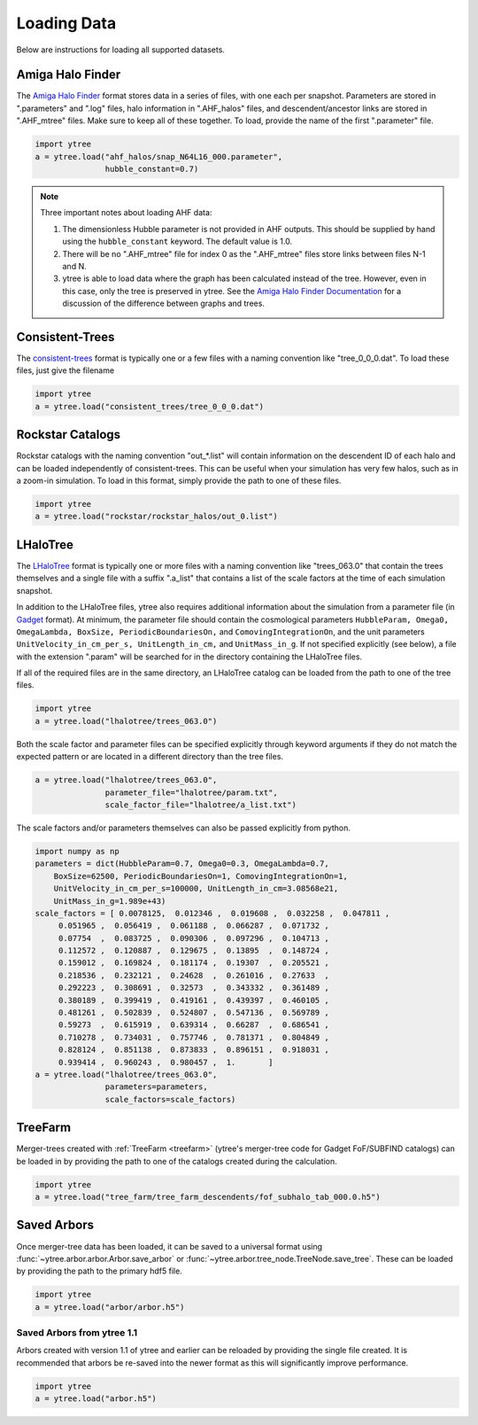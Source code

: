 .. _loading:

Loading Data
============

Below are instructions for loading all supported datasets.

Amiga Halo Finder
-----------------

The `Amiga Halo Finder <http://popia.ft.uam.es/AHF/Download.html>`_ format
stores data in a series of files, with one each per snapshot.  Parameters
are stored in ".parameters" and ".log" files, halo information in
".AHF_halos" files, and descendent/ancestor links are stored in ".AHF_mtree"
files.  Make sure to keep all of these together.  To load, provide the name
of the first ".parameter" file.

.. code-block:: python

   import ytree
   a = ytree.load("ahf_halos/snap_N64L16_000.parameter",
                  hubble_constant=0.7)

.. note:: Three important notes about loading AHF data:

          1. The dimensionless Hubble parameter is not provided in AHF
             outputs.  This should be supplied by hand using the
             ``hubble_constant`` keyword. The default value is 1.0.

          2. There will be no ".AHF_mtree" file for index 0 as the
             ".AHF_mtree" files store links between files N-1 and N.

          3. ytree is able to load data where the graph has been
             calculated instead of the tree. However, even in this case,
             only the tree is preserved in ytree. See the `Amiga Halo
             Finder Documentation
             <http://popia.ft.uam.es/AHF/Documentation.html>`_
             for a discussion of the difference between graphs and trees.

Consistent-Trees
----------------

The `consistent-trees <https://bitbucket.org/pbehroozi/consistent-trees>`_
format is typically one or a few files with a naming convention like
"tree_0_0_0.dat".  To load these files, just give the filename

.. code-block:: python

   import ytree
   a = ytree.load("consistent_trees/tree_0_0_0.dat")

Rockstar Catalogs
-----------------

Rockstar catalogs with the naming convention "out_*.list" will contain
information on the descendent ID of each halo and can be loaded
independently of consistent-trees.  This can be useful when your
simulation has very few halos, such as in a zoom-in simulation.  To
load in this format, simply provide the path to one of these files.

.. code-block:: python

   import ytree
   a = ytree.load("rockstar/rockstar_halos/out_0.list")

LHaloTree
---------

The `LHaloTree <http://adsabs.harvard.edu/abs/2005Natur.435..629S>`_
format is typically one or more files with a naming convention like
"trees_063.0" that contain the trees themselves and a single file
with a suffix ".a_list" that contains a list of the scale factors
at the time of each simulation snapshot.

In addition to the LHaloTree files, ytree also requires additional
information about the simulation from a parameter file (in
`Gadget <http://wwwmpa.mpa-garching.mpg.de/gadget/>`_ format). At
minimum, the parameter file should contain the cosmological parameters
``HubbleParam, Omega0, OmegaLambda, BoxSize, PeriodicBoundariesOn,``
and ``ComovingIntegrationOn``, and the unit parameters
``UnitVelocity_in_cm_per_s, UnitLength_in_cm,`` and ``UnitMass_in_g``.
If not specified explicitly (see below), a file with the extension
".param" will be searched for in the directory containing the
LHaloTree files.

If all of the required files are in the same directory, an LHaloTree
catalog can be loaded from the path to one of the tree files.

.. code-block:: python

   import ytree
   a = ytree.load("lhalotree/trees_063.0")

Both the scale factor and parameter files can be specified explicitly
through keyword arguments if they do not match the expected pattern
or are located in a different directory than the tree files.

.. code-block:: python

   a = ytree.load("lhalotree/trees_063.0",
                  parameter_file="lhalotree/param.txt",
		  scale_factor_file="lhalotree/a_list.txt")

The scale factors and/or parameters themselves can also be passed
explicitly from python.

.. code-block:: python

   import numpy as np
   parameters = dict(HubbleParam=0.7, Omega0=0.3, OmegaLambda=0.7,
       BoxSize=62500, PeriodicBoundariesOn=1, ComovingIntegrationOn=1,
       UnitVelocity_in_cm_per_s=100000, UnitLength_in_cm=3.08568e21,
       UnitMass_in_g=1.989e+43)
   scale_factors = [ 0.0078125,  0.012346 ,  0.019608 ,  0.032258 ,  0.047811 ,
        0.051965 ,  0.056419 ,  0.061188 ,  0.066287 ,  0.071732 ,
        0.07754  ,  0.083725 ,  0.090306 ,  0.097296 ,  0.104713 ,
        0.112572 ,  0.120887 ,  0.129675 ,  0.13895  ,  0.148724 ,
        0.159012 ,  0.169824 ,  0.181174 ,  0.19307  ,  0.205521 ,
        0.218536 ,  0.232121 ,  0.24628  ,  0.261016 ,  0.27633  ,
        0.292223 ,  0.308691 ,  0.32573  ,  0.343332 ,  0.361489 ,
        0.380189 ,  0.399419 ,  0.419161 ,  0.439397 ,  0.460105 ,
        0.481261 ,  0.502839 ,  0.524807 ,  0.547136 ,  0.569789 ,
        0.59273  ,  0.615919 ,  0.639314 ,  0.66287  ,  0.686541 ,
        0.710278 ,  0.734031 ,  0.757746 ,  0.781371 ,  0.804849 ,
        0.828124 ,  0.851138 ,  0.873833 ,  0.896151 ,  0.918031 ,
        0.939414 ,  0.960243 ,  0.980457 ,  1.       ]
   a = ytree.load("lhalotree/trees_063.0",
                  parameters=parameters,
                  scale_factors=scale_factors)

.. _load-treefarm:

TreeFarm
--------

Merger-trees created with :ref:`TreeFarm <treefarm>` (ytree's merger-tree 
code for Gadget FoF/SUBFIND catalogs) can be loaded in by providing the
path to one of the catalogs created during the calculation.

.. code-block:: python

   import ytree
   a = ytree.load("tree_farm/tree_farm_descendents/fof_subhalo_tab_000.0.h5")

.. _load-ytree:

Saved Arbors
------------

Once merger-tree data has been loaded, it can be saved to a
universal format using :func:`~ytree.arbor.arbor.Arbor.save_arbor` or
:func:`~ytree.arbor.tree_node.TreeNode.save_tree`.  These can be loaded by
providing the path to the primary hdf5 file.

.. code-block:: python

   import ytree
   a = ytree.load("arbor/arbor.h5")

.. _load-old-arbor:

Saved Arbors from ytree 1.1
^^^^^^^^^^^^^^^^^^^^^^^^^^^

Arbors created with version 1.1 of ytree and earlier can be reloaded by
providing the single file created.  It is recommended that arbors be
re-saved into the newer format as this will significantly improve
performance.

.. code-block:: python

   import ytree
   a = ytree.load("arbor.h5")
